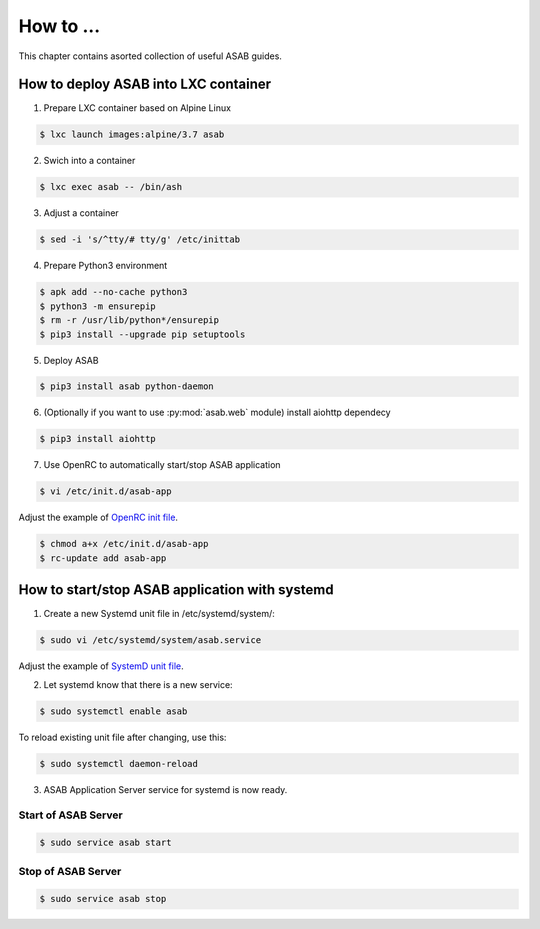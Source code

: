 How to ...
==========

This chapter contains asorted collection of useful ASAB guides.


How to deploy ASAB into LXC container
-------------------------------------

1. Prepare LXC container based on Alpine Linux

.. code-block:: bash

	$ lxc launch images:alpine/3.7 asab


2. Swich into a container

.. code-block:: bash

	$ lxc exec asab -- /bin/ash


3. Adjust a container

.. code-block:: bash

	$ sed -i 's/^tty/# tty/g' /etc/inittab


4. Prepare Python3 environment

.. code-block:: bash

	$ apk add --no-cache python3
	$ python3 -m ensurepip
	$ rm -r /usr/lib/python*/ensurepip
	$ pip3 install --upgrade pip setuptools


5. Deploy ASAB

.. code-block:: bash

	$ pip3 install asab python-daemon


6. (Optionally if you want to use :py:mod:`asab.web` module) install aiohttp dependecy

.. code-block:: bash

	$ pip3 install aiohttp


7. Use OpenRC to automatically start/stop ASAB application

.. code-block:: bash

	$ vi /etc/init.d/asab-app


Adjust the example of `OpenRC init file <https://github.com/TeskaLabs/asab/blob/master/doc/asab-openrc>`_. 

.. code-block:: bash

	$ chmod a+x /etc/init.d/asab-app
	$ rc-update add asab-app


How to start/stop ASAB application with systemd
-----------------------------------------------

1. Create a new Systemd unit file in /etc/systemd/system/:

.. code-block:: bash

	$ sudo vi /etc/systemd/system/asab.service


Adjust the example of `SystemD unit file <https://github.com/TeskaLabs/asab/blob/master/doc/asab.service>`_. 


2. Let systemd know that there is a new service:

.. code-block:: bash

	$ sudo systemctl enable asab


To reload existing unit file after changing, use this:

.. code-block:: bash

	$ sudo systemctl daemon-reload


3. ASAB Application Server service for systemd is now ready.


Start of ASAB Server
^^^^^^^^^^^^^^^^^^^^

.. code-block:: bash

	$ sudo service asab start


Stop of ASAB Server
^^^^^^^^^^^^^^^^^^^

.. code-block:: bash

	$ sudo service asab stop

